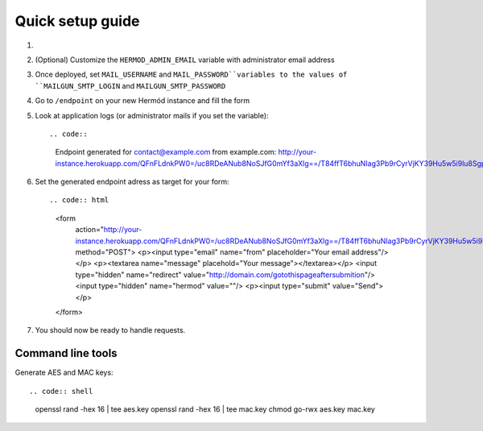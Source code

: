 Quick setup guide
=================

1.  .. image:: https://www.herokucdn.com/deploy/button.svg
        :alt: Deploy on Heroku
        :target: https://heroku.com/deploy

2.  (Optional) Customize the ``HERMOD_ADMIN_EMAIL`` variable with administrator email address
3.  Once deployed, set ``MAIL_USERNAME`` and ``MAIL_PASSWORD``variables to the values of ``MAILGUN_SMTP_LOGIN`` and ``MAILGUN_SMTP_PASSWORD``
4.  Go to ``/endpoint`` on your new Hermód instance and fill the form
5.  Look at application logs (or administrator mails if you set the variable)::

    .. code::

      Endpoint generated for contact@example.com from example.com:
      http://your-instance.herokuapp.com/QFnFLdnkPW0=/uc8RDeANub8NoSJfG0mYf3aXlg==/T84ffT6bhuNIag3Pb9rCyrVjKY39Hu5w5i9lu8SgpaQ=

6.  Set the generated endpoint adress as target for your form::

    .. code:: html

      <form
          action="http://your-instance.herokuapp.com/QFnFLdnkPW0=/uc8RDeANub8NoSJfG0mYf3aXlg==/T84ffT6bhuNIag3Pb9rCyrVjKY39Hu5w5i9lu8SgpaQ="
          method="POST">
          <p><input type="email" name="from" placeholder="Your email address"/></p>
          <p><textarea name="message" placehold="Your message"></textarea></p>
          <input type="hidden" name="redirect" value="http://domain.com/gotothispageaftersubmition"/>
          <input type="hidden" name="hermod" value=""/>
          <p><input type="submit" value="Send"></p>
      </form>

7.  You should now be ready to handle requests.

Command line tools
------------------

Generate AES and MAC keys::

.. code:: shell

  openssl rand -hex 16 | tee aes.key
  openssl rand -hex 16 | tee mac.key
  chmod go-rwx aes.key mac.key
